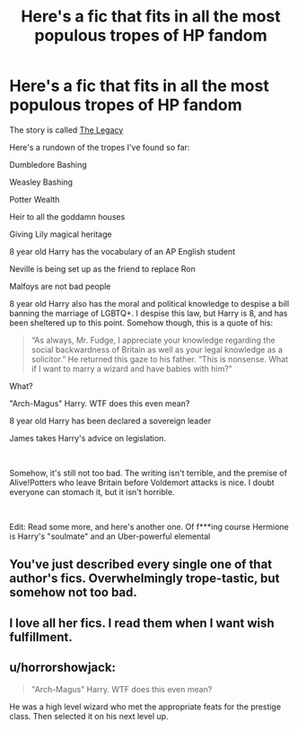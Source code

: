#+TITLE: Here's a fic that fits in all the most populous tropes of HP fandom

* Here's a fic that fits in all the most populous tropes of HP fandom
:PROPERTIES:
:Author: DesiDarkLord16
:Score: 3
:DateUnix: 1622085063.0
:DateShort: 2021-May-27
:FlairText: Review/Half-hearted rec
:END:
The story is called [[https://keiramarcos.com/fan-fiction/the-legacy/][The Legacy]]

Here's a rundown of the tropes I've found so far:

Dumbledore Bashing

Weasley Bashing

Potter Wealth

Heir to all the goddamn houses

Giving Lily magical heritage

8 year old Harry has the vocabulary of an AP English student

Neville is being set up as the friend to replace Ron

Malfoys are not bad people

8 year old Harry also has the moral and political knowledge to despise a bill banning the marriage of LGBTQ+. I despise this law, but Harry is 8, and has been sheltered up to this point. Somehow though, this is a quote of his:

#+begin_quote
  “As always, Mr. Fudge, I appreciate your knowledge regarding the social backwardness of Britain as well as your legal knowledge as a solicitor.” He returned this gaze to his father. “This is nonsense. What if I want to marry a wizard and have babies with him?”
#+end_quote

What?

"Arch-Magus" Harry. WTF does this even mean?

8 year old Harry has been declared a sovereign leader

James takes Harry's advice on legislation.

​

Somehow, it's still not too bad. The writing isn't terrible, and the premise of Alive!Potters who leave Britain before Voldemort attacks is nice. I doubt everyone can stomach it, but it isn't horrible.

​

Edit: Read some more, and here's another one. Of f***ing course Hermione is Harry's "soulmate" and an Uber-powerful elemental


** You've just described every single one of that author's fics. Overwhelmingly trope-tastic, but somehow not too bad.
:PROPERTIES:
:Author: Lisascape
:Score: 8
:DateUnix: 1622087457.0
:DateShort: 2021-May-27
:END:


** I love all her fics. I read them when I want wish fulfillment.
:PROPERTIES:
:Author: sweetaznsugar
:Score: 2
:DateUnix: 1622094186.0
:DateShort: 2021-May-27
:END:


** u/horrorshowjack:
#+begin_quote
  "Arch-Magus" Harry. WTF does this even mean?
#+end_quote

He was a high level wizard who met the appropriate feats for the prestige class. Then selected it on his next level up.
:PROPERTIES:
:Author: horrorshowjack
:Score: 1
:DateUnix: 1622157218.0
:DateShort: 2021-May-28
:END:
